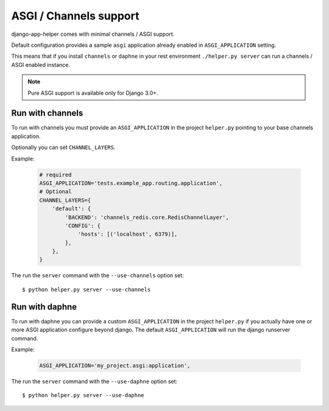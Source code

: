 #######################
ASGI / Channels support
#######################

django-app-helper comes with minimal channels / ASGI support.

Default configuration provides a sample ``asgi`` application already enabled in ``ASGI_APPLICATION`` setting.

This means that if you install ``channels`` or ``daphne`` in your rest environment ``./helper.py server`` can run a channels / ASGI enabled instance.

.. note:: Pure ASGI support is available only for Django 3.0+.

************************
Run with channels
************************

To run with channels you must provide an ``ASGI_APPLICATION`` in the project ``helper.py`` pointing to your base channels application.

Optionally you can set ``CHANNEL_LAYERS``.

Example:

    .. code-block:: python

        # required
        ASGI_APPLICATION='tests.example_app.routing.application',
        # Optional
        CHANNEL_LAYERS={
            'default': {
                'BACKEND': 'channels_redis.core.RedisChannelLayer',
                'CONFIG': {
                    'hosts': [('localhost', 6379)],
                },
            },
        }


The run the ``server`` command with the ``--use-channels`` option set::

    $ python helper.py server --use-channels

************************
Run with daphne
************************

To run with daphne you can provide a custom ``ASGI_APPLICATION`` in the project ``helper.py`` if you actually have one or more ASGI application configure beyond django. The default ``ASGI_APPLICATION`` will run the django runserver command.

Example:

    .. code-block:: python

        ASGI_APPLICATION='my_project.asgi:application',


The run the ``server`` command with the ``--use-daphne`` option set::

    $ python helper.py server --use-daphne
